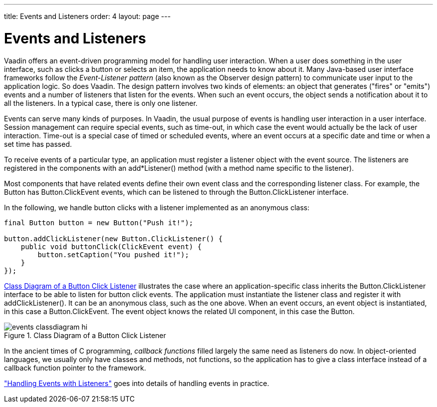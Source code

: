 ---
title: Events and Listeners
order: 4
layout: page
---

[[architecture.events]]
= Events and Listeners

Vaadin offers an event-driven programming model for handling user interaction.
When a user does something in the user interface, such as clicks a button or
selects an item, the application needs to know about it. Many Java-based user
interface frameworks follow the __Event-Listener pattern__ (also known as the
Observer design pattern) to communicate user input to the application logic. So
does Vaadin. The design pattern involves two kinds of elements: an object that
generates ("fires" or "emits") events and a number of listeners that listen for
the events. When such an event occurs, the object sends a notification about it
to all the listeners. In a typical case, there is only one listener.

Events can serve many kinds of purposes. In Vaadin, the usual purpose of events
is handling user interaction in a user interface. Session management can require
special events, such as time-out, in which case the event would actually be the
lack of user interaction. Time-out is a special case of timed or scheduled
events, where an event occurs at a specific date and time or when a set time has
passed.

To receive events of a particular type, an application must register a listener
object with the event source. The listeners are registered in the components
with an [methodname]#add*Listener()# method (with a method name specific to the
listener).

Most components that have related events define their own event class and the
corresponding listener class. For example, the [classname]#Button# has
[classname]#Button.ClickEvent# events, which can be listened to through the
[classname]#Button.ClickListener# interface.

In the following, we handle button clicks with a listener implemented as an
anonymous class:


[source, java]
----
final Button button = new Button("Push it!");

button.addClickListener(new Button.ClickListener() {
    public void buttonClick(ClickEvent event) {
        button.setCaption("You pushed it!");
    }
});
----

<<figure.eventlistenerdiagram>> illustrates the case where an
application-specific class inherits the [classname]#Button.ClickListener#
interface to be able to listen for button click events. The application must
instantiate the listener class and register it with
[methodname]#addClickListener()#. It can be an anonymous class, such as the one
above. When an event occurs, an event object is instantiated, in this case a
[classname]#Button.ClickEvent#. The event object knows the related UI component,
in this case the [classname]#Button#.

[[figure.eventlistenerdiagram]]
.Class Diagram of a Button Click Listener
image::img/events-classdiagram-hi.png[]

In the ancient times of C programming, __callback functions__ filled largely the
same need as listeners do now. In object-oriented languages, we usually only
have classes and methods, not functions, so the application has to give a class
interface instead of a callback function pointer to the framework.

<<dummy/../../../framework/application/application-events#application.events,"Handling
Events with Listeners">> goes into details of handling events in practice.



